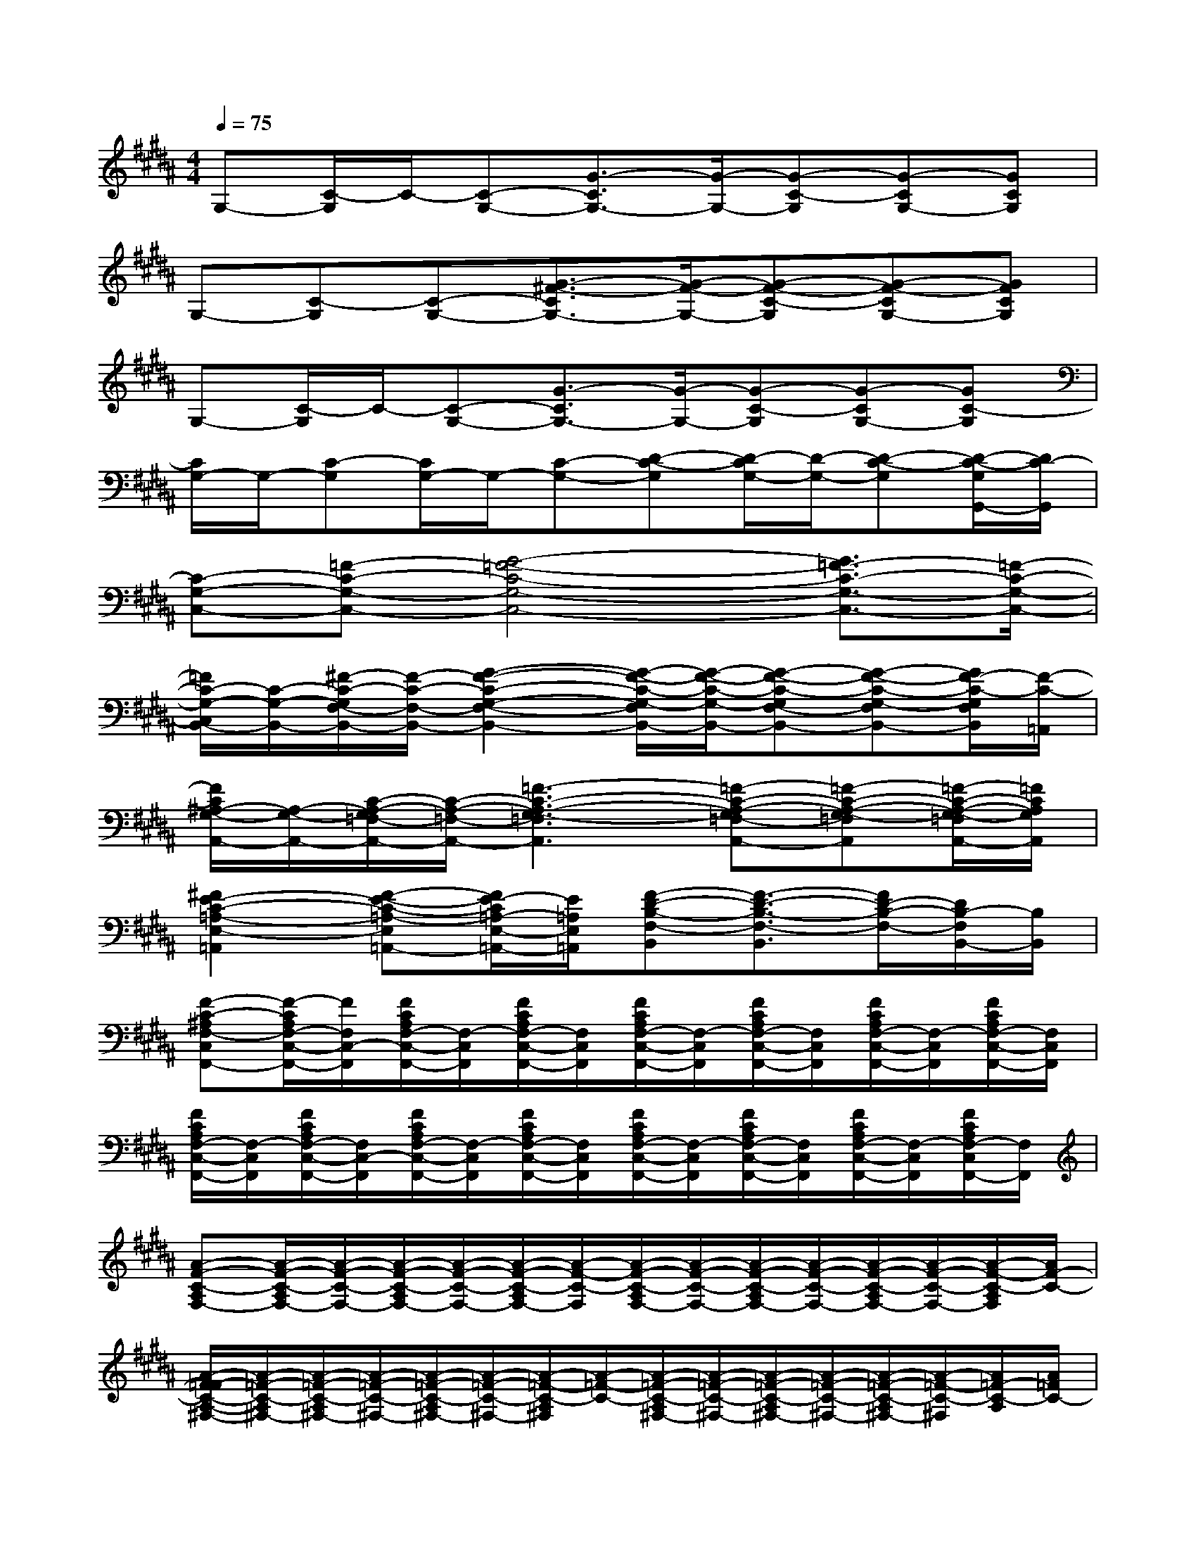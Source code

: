 X:1
T:
M:4/4
L:1/8
Q:1/4=75
K:B%5sharps
V:1
G,-[C/2-G,/2]C/2-[C-G,-][G3/2-C3/2G,3/2-][G/2-G,/2-][G-C-G,][G-CG,-][GCG,]|
G,-[C-G,][C-G,-][G3/2-^F3/2-C3/2G,3/2-][G/2-F/2-G,/2-][G-F-C-G,][G-F-CG,-][GFCG,]|
G,-[C/2-G,/2]C/2-[C-G,-][G3/2-C3/2G,3/2-][G/2-G,/2-][G-C-G,][G-CG,-][GC-G,]|
[C/2G,/2-]G,/2-[C-G,][C/2G,/2-]G,/2-[C-G,-][D-C-G,][D/2-C/2G,/2-][D/2-G,/2-][D-C-G,][D/2-C/2-G,/2G,,/2-][D/2C/2-G,,/2]|
[C-G,-C,-][=F-C-G,-C,-][G4-=F4-C4-G,4-C,4-][G3/2=F3/2-C3/2-G,3/2-C,3/2-][=F/2-C/2-G,/2-C,/2-]|
[=F/2C/2-G,/2-C,/2B,,/2-][C/2-G,/2-B,,/2-][^F/2-C/2-G,/2F,/2-B,,/2-][F/2-C/2-F,/2-B,,/2-][G2-F2-C2-G,2-F,2-B,,2-][G/2-F/2-C/2-G,/2-F,/2B,,/2-][G/2-F/2-C/2-G,/2-B,,/2-][G-F-C-G,F,-B,,-][G-F-C-G,-F,B,,-][G/2F/2-C/2-G,/2F,/2B,,/2][F/2-C/2-=A,,/2]|
[F/2C/2^A,/2-G,/2-A,,/2-][A,/2-G,/2-A,,/2-][C/2-A,/2-G,/2=F,/2-A,,/2-][C/2-A,/2-=F,/2-A,,/2-][=F3-C3-A,3-G,3-=F,3A,,3][=F-C-A,-G,=F,-A,,-][=F-C-A,-G,-=F,A,,][=F/2-C/2-A,/2-G,/2-=F,/2A,,/2-][=F/2C/2A,/2G,/2A,,/2]|
[^F2E2-C2-=A,2-E,2-=A,,2][F-E-C-=A,-E,=A,,-][F/2E/2-C/2=A,/2-E,/2-=A,,/2-][E/2=A,/2E,/2=A,,/2][F-D-B,-F,-B,,][F3/2-D3/2-B,3/2-F,3/2-B,,3/2][F/2D/2-B,/2-F,/2-][D/2B,/2-F,/2B,,/2-][B,/2B,,/2]|
[F-C-^A,F,-C,F,,-][F/2-C/2A,/2F,/2-C,/2-F,,/2-][F/2F,/2C,/2-F,,/2][F/2C/2A,/2F,/2-C,/2-F,,/2-][F,/2-C,/2F,,/2][F/2C/2A,/2F,/2-C,/2-F,,/2-][F,/2C,/2F,,/2][F/2C/2A,/2F,/2-C,/2-F,,/2-][F,/2-C,/2F,,/2][F/2C/2A,/2F,/2-C,/2-F,,/2-][F,/2C,/2F,,/2][F/2C/2A,/2F,/2-C,/2-F,,/2-][F,/2-C,/2F,,/2][F/2C/2A,/2F,/2-C,/2-F,,/2-][F,/2C,/2F,,/2]|
[F/2C/2A,/2F,/2-C,/2-F,,/2-][F,/2-C,/2F,,/2][F/2C/2A,/2F,/2-C,/2-F,,/2-][F,/2C,/2-F,,/2][F/2C/2A,/2F,/2-C,/2-F,,/2-][F,/2-C,/2F,,/2][F/2C/2A,/2F,/2-C,/2-F,,/2-][F,/2C,/2F,,/2][F/2C/2A,/2F,/2-C,/2-F,,/2-][F,/2-C,/2F,,/2][F/2C/2A,/2F,/2-C,/2-F,,/2-][F,/2C,/2F,,/2][F/2C/2A,/2F,/2-C,/2-F,,/2-][F,/2-C,/2F,,/2][F/2C/2A,/2F,/2-C,/2F,,/2-][F,/2F,,/2]|
[A-F-C-A,F,-][A/2-F/2-C/2-A,/2F,/2-][A/2-F/2-C/2-F,/2-][A/2-F/2-C/2-A,/2F,/2-][A/2-F/2-C/2-F,/2-][A/2-F/2-C/2-A,/2F,/2-][A/2-F/2-C/2-F,/2][A/2-F/2-C/2-A,/2F,/2-][A/2-F/2-C/2-F,/2-][A/2-F/2-C/2-A,/2F,/2-][A/2-F/2-C/2-F,/2-][A/2-F/2-C/2-A,/2F,/2-][A/2-F/2-C/2-F,/2-][A/2-F/2-C/2-A,/2F,/2][A/2F/2-C/2-]|
[A/2-F/2=F/2-C/2-A,/2-^F,/2-][A/2-=F/2-C/2-A,/2^F,/2-][A/2-=F/2-C/2-A,/2^F,/2-][A/2-=F/2-C/2-^F,/2-][A/2-=F/2-C/2-A,/2^F,/2-][A/2-=F/2-C/2-^F,/2-][A/2-=F/2-C/2-A,/2^F,/2][A/2-=F/2-C/2-][A/2-=F/2-C/2-A,/2^F,/2-][A/2-=F/2-C/2-^F,/2-][A/2-=F/2-C/2-A,/2^F,/2-][A/2-=F/2-C/2-^F,/2-][A/2-=F/2-C/2-A,/2^F,/2-][A/2-=F/2-C/2-^F,/2][A/2=F/2-C/2-A,/2][A/2=F/2C/2-]|
[A-E-C-A,^F,-][A/2-E/2-C/2-A,/2F,/2-][A/2-E/2-C/2-F,/2-][A/2-E/2-C/2-A,/2F,/2-][A/2-E/2-C/2-F,/2-][A/2-E/2-C/2-A,/2F,/2][A/2-E/2-C/2-][A/2-E/2-C/2-A,/2F,/2-][A/2-E/2-C/2-F,/2-][A/2-E/2-C/2-A,/2F,/2-][A/2-E/2-C/2-F,/2-][A/2-E/2-C/2-A,/2F,/2-][A/2-E/2C/2F,/2][A/2-C/2-A,/2][A/2-=F/2-E/2C/2]|
[c-A-=F-C-A,^F,-][c/2-A/2-=F/2-C/2-A,/2^F,/2-][c/2-A/2-=F/2-C/2-^F,/2-][c/2-A/2-=F/2-C/2-A,/2^F,/2-][c/2-A/2-=F/2-C/2-^F,/2-][c/2-A/2-=F/2-C/2-A,/2^F,/2][c/2-A/2-=F/2-C/2][c/2-A/2-=F/2-C/2-A,/2^F,/2-][c/2-A/2-=F/2-C/2-^F,/2-][c/2-A/2-=F/2-C/2-A,/2^F,/2-][c/2-A/2-=F/2-C/2-^F,/2-][c/2-A/2-=F/2-C/2-A,/2^F,/2-][c/2-A/2-=F/2-C/2^F,/2][c/2A/2-=F/2A,/2][A/2C/2]|
[A/2-^F/2-C/2-A,/2F,/2-][A/2-F/2-C/2-F,/2-][A/2-F/2-C/2-A,/2F,/2-][A/2-F/2-C/2-F,/2-][A/2-F/2-C/2-A,/2F,/2-][A/2-F/2-C/2-F,/2-][A/2-F/2-C/2-A,/2F,/2-][A/2-F/2-C/2-F,/2][A/2-F/2-C/2-A,/2F,/2-][A/2-F/2-C/2-F,/2-][A/2-F/2-C/2-A,/2F,/2-][A/2-F/2-C/2-F,/2-][c/2-A/2-F/2-C/2-A,/2F,/2-][c/2-A/2-F/2-C/2-F,/2][c/2-A/2-F/2-C/2-A,/2][c/2A/2F/2C/2-]|
[A-=F-C-A,^F,-][A/2-=F/2-C/2-A,/2^F,/2-][A/2-=F/2-C/2-^F,/2-][A/2-=F/2-C/2-A,/2^F,/2-][A/2-=F/2-C/2-^F,/2-][A/2-=F/2-C/2-A,/2^F,/2][A/2-=F/2-C/2-][A/2-=F/2-C/2-A,/2^F,/2-][A/2-=F/2-C/2-^F,/2-][A/2-=F/2-C/2-A,/2^F,/2-][A/2-=F/2-C/2-^F,/2-][c/2-A/2-=F/2-C/2-A,/2^F,/2-][c/2-A/2-=F/2-C/2-^F,/2-][c/2-A/2-=F/2-C/2-A,/2^F,/2][c/2A/2=F/2C/2]